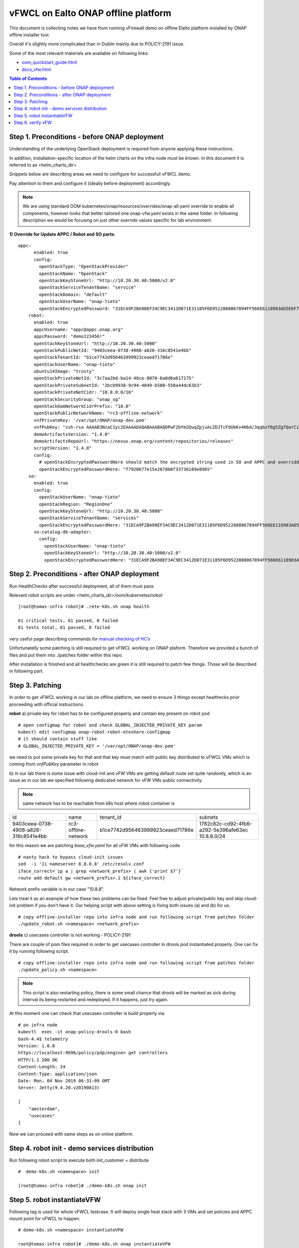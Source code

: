 ************************************
vFWCL on Ealto ONAP offline platform
************************************

|image0|

This document is collecting notes we have from running vFirewall demo on offline Elalto platform
installed by ONAP offline installer tool.

Overall it's slightly more complicated than in Dublin mainly due to POLICY-2191 issue.

Some of the most relevant materials are available on following links:

* `oom_quickstart_guide.html <https://docs.onap.org/en/elalto/submodules/oom.git/docs/oom_quickstart_guide.html>`_
* `docs_vfw.html <https://docs.onap.org/en/elalto/submodules/integration.git/docs/docs_vfw.html>`_


.. contents:: Table of Contents
   :depth: 2



Step 1. Preconditions - before ONAP deployment
==============================================

Understanding of the underlying OpenStack deployment is required from anyone applying these instructions.

In addition, installation-specific location of the helm charts on the infra node must be known.
In this document it is referred to as <helm_charts_dir>

Snippets below are describing areas we need to configure for successfull vFWCL demo.

Pay attention to them and configure it (ideally before deployment) accordingly.

.. note:: We are using standard OOM kubernetes/onap/resources/overrides/onap-all.yaml override to enable all components, however looks that better tailored one onap-vfw.yaml exists in the same folder. In following description we would be focusing on just other override values specific for lab environment.

**1) Override for Update APPC / Robot and SO parts**::


    appc:
          enabled: true
          config:
            openStackType: "OpenStackProvider"
            openStackName: "OpenStack"
            openStackKeyStoneUrl: "http://10.20.30.40:5000/v2.0"
            openStackServiceTenantName: "service"
            openStackDomain: "default"
            openStackUserName: "onap-tieto"
            openStackEncryptedPassword: "31ECA9F2BA98EF34C9EC3412D071E31185F6D9522808867894FF566E6118983AD5E6F794B8034558"
        robot:
          enabled: true
          appcUsername: "appc@appc.onap.org"
          appcPassword: "demo123456!"
          openStackKeyStoneUrl: "http://10.20.30.40:5000"
          openStackPublicNetId: "9403ceea-0738-4908-a826-316c8541e4bb"
          openStackTenantId: "b1ce7742d956463999923ceaed71786e"
          openStackUserName: "onap-tieto"
          ubuntu14Image: "trusty"
          openStackPrivateNetId: "3c7aa2bd-ba14-40ce-8070-6a0d6a617175"
          openStackPrivateSubnetId: "2bcb9938-9c94-4049-b580-550a44dc63b3"
          openStackPrivateNetCidr: "10.0.0.0/16"
          openStackSecurityGroup: "onap_sg"
          openStackOamNetworkCidrPrefix: "10.0"
          openStackPublicNetworkName: "rc3-offline-network"
          vnfPrivateKey: '/var/opt/ONAP/onap-dev.pem'
          vnfPubKey: "ssh-rsa AAAAB3NzaC1yc2EAAAADAQABAAABAQDPwF2bYm2QuqZpjuAcZDJTcFdUkKv4Hbd/3qqbxf6g5ZgfQarCi+mYnKe9G9Px3CgFLPdgkBBnMSYaAzMjdIYOEdPKFTMQ9lIF0+i5KsrXvszWraGKwHjAflECfpTAWkPq2UJUvwkV/g7NS5lJN3fKa9LaqlXdtdQyeSBZAUJ6QeCE5vFUplk3X6QFbMXOHbZh2ziqu8mMtP+cWjHNBB47zHQ3RmNl81Rjv+QemD5zpdbK/h6AahDncOY3cfN88/HPWrENiSSxLC020sgZNYgERqfw+1YhHrclhf3jrSwCpZikjl7rqKroua2LBI/yeWEta3amTVvUnR2Y7gM8kHyh Generated-by-Nova"
          demoArtifactsVersion: "1.4.0"
          demoArtifactsRepoUrl: "https://nexus.onap.org/content/repositories/releases"
          scriptVersion: "1.4.0"
          config:
            # openStackEncryptedPasswordHere should match the encrypted string used in SO and APPC and overridden per environment
            openStackEncryptedPasswordHere: "f7920677e15e2678b0f33736189e8965"
        so:
          enabled: true
          config:
            openStackUserName: "onap-tieto"
            openStackRegion: "RegionOne"
            openStackKeyStoneUrl: "http://10.20.30.40:5000"
            openStackServiceTenantName: "services"
            openStackEncryptedPasswordHere: "31ECA9F2BA98EF34C9EC3412D071E31185F6D9522808867894FF566E6118983AD5E6F794B8034558"
          so-catalog-db-adapter:
            config:
              openStackUserName: "onap-tieto"
              openStackKeyStoneUrl: "http://10.20.30.40:5000/v2.0"
              openStackEncryptedPasswordHere: "31ECA9F2BA98EF34C9EC3412D071E31185F6D9522808867894FF566E6118983AD5E6F794B8034558"





Step 2. Preconditions - after ONAP deployment
=============================================


Run HealthChecks after successful deployment, all of them must pass

Relevant robot scripts are under <helm_charts_dir>/oom/kubernetes/robot

::

        [root@tomas-infra robot]# ./ete-k8s.sh onap health

        61 critical tests, 61 passed, 0 failed
        61 tests total, 61 passed, 0 failed

very useful page describing commands for `manual checking of HC’s <https://wiki.onap.org/display/DW/Robot+Healthcheck+Tests+on+ONAP+Components#RobotHealthcheckTestsonONAPComponents-ApplicationController(APPC)Healthcheck>`_

Unfortunatelly some patching is still required to get vFWCL working on ONAP plaform.
Therefore we provided a bunch of files and put them into ./patches folder within this repo.

After installation is finished and all healthchecks are green it is still required to patch few things.
Those will be described in following part.


Step 3. Patching
============================

In order to get vFWCL working in our lab on offline platform, we need to ensure 3 things except healthecks prior proceeding
with official instructions.

**robot**
a) private key for robot has to be configured properly and contain key present on robot pod

::

    # open configmap for robot and check GLOBAL_INJECTED_PRIVATE_KEY param
    kubectl edit configmap onap-robot-robot-eteshare-configmap
    # it should contain stuff like
    # GLOBAL_INJECTED_PRIVATE_KEY = '/var/opt/ONAP/onap-dev.pem'

we need to put some private key for that and that key must match with public key distributed to vFWCL VMs which is
coming from *vnfPubKey* parameter in robot

b) in our lab there is some issue with cloud-init and vFW VMs are getting default route set quite randomly,
which is an issue as in our lab we specified following dedicated network for vFW VMs public connectivity.

.. note:: same network has to be reachable from k8s host where robot container is

+--------------------------------------+----------------------------------------------+----------------------------------+-------------------------------------------------------+
| id                                   | name                                         | tenant_id                        | subnets                                               |
+--------------------------------------+----------------------------------------------+----------------------------------+-------------------------------------------------------+
| 9403ceea-0738-4908-a826-316c8541e4bb | rc3-offline-network                          | b1ce7742d956463999923ceaed71786e | 1782c82c-cd92-4fb6-a292-5e396afe63ec 10.8.8.0/24      |
+--------------------------------------+----------------------------------------------+----------------------------------+-------------------------------------------------------+

for this reason we are patching *base_vfw.yaml* for all vFW VMs with following code

::

    # nasty hack to bypass cloud-init issues
    sed  -i '1i nameserver 8.8.8.8' /etc/resolv.conf
    iface_correct=`ip a | grep <network_prefix> | awk {'print $7'}`
    route add default gw <network_prefix>.1 ${iface_correct}

Network prefix variable is in our case "10.8.8".

Lets treat it as an example of how these two problems can be fixed. Feel free to adjust private/public key and skip cloud-init problem if you don't have it.
Our helping script with above setting is fixing both issues (a) and (b) for us.

::

    # copy offline-installer repo into infra node and run following script from patches folder
    ./update_robot.sh <namespace> <network_prefix>


**drools**
c) usecases controller is not working - POLICY-2191

There are couple of pom files required in order to get usecases controller in drools pod instantiated properly.
One can fix it by running following script.

::

    # copy offline-installer repo into infra node and run following script from patches folder
    ./update_policy.sh <namespace>

.. note:: This script is also restarting policy, there is some small chance that drools will be marked as sick during interval its being restarted and redeployed. If it happens, just try again.

At this moment one can check that usecases controller is build properly via:

::

    # on infra node
    kubectl  exec -it onap-policy-drools-0 bash
    bash-4.4$ telemetry
    Version: 1.0.0
    https://localhost:9696/policy/pdp/engine> get controllers
    HTTP/1.1 200 OK
    Content-Length: 24
    Content-Type: application/json
    Date: Mon, 04 Nov 2019 06:31:09 GMT
    Server: Jetty(9.4.20.v20190813)
    
    [
        "amsterdam",
        "usecases"
    ]


Now we can proceed with same steps as on online platform.


Step 4. robot init - demo services distribution
================================================

Run following robot script to execute both init_customer + distribute

::

        #  demo-k8s.sh <namespace> init

        [root@tomas-infra robot]# ./demo-k8s.sh onap init



Step 5. robot instantiateVFW
============================

Following tag is used for whole vFWCL testcase. It will deploy single heat stack with 3 VMs and set policies and APPC mount point for vFWCL to happen.

::

	# demo-k8s.sh <namespace> instantiateVFW

        root@tomas-infra robot]# ./demo-k8s.sh onap instantiateVFW


Step 6. verify vFW
==================

Verify VFWCL. This step is just to verify CL functionality, which can be also verified by checking DarkStat GUI on vSINK VM <sink_ip:667>

::

       # demo-k8s.sh <namespace> vfwclosedloop <pgn-ip-address>
       # e.g. where 10.8.8.5 is IP from public network dedicated to vPKG VM
       root@tomas-infra robot]# ./demo-k8s.sh onap vfwclosedloop 10.8.8.5

.. |image0| image:: images/vFWCL.jpg
   :width: 387px
   :height: 393px

